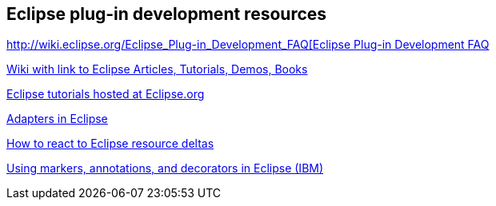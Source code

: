 ==  Eclipse plug-in development resources

http://wiki.eclipse.org/Eclipse_Plug-in_Development_FAQ[http://wiki.eclipse.org/Eclipse_Plug-in_Development_FAQ[Eclipse Plug-in Development FAQ]

https://wiki.eclipse.org/Eclipse_Articles,_Tutorials,_Demos,_Books,_and_More[Wiki with link to Eclipse Articles, Tutorials, Demos, Books]

https://wiki.eclipse.org/Eclipse_Corner[Eclipse tutorials hosted at Eclipse.org]

http://www.eclipse.org/articles/article.php?file=Article-Adapters/index.html[Adapters in Eclipse]

http://www.eclipse.org/articles/Article-Resource-deltas/resource-deltas.html[How to react to Eclipse resource deltas]

http://www.ibm.com/developerworks/opensource/tutorials/os-eclipse-plugin-guide/[Using markers, annotations, and decorators in Eclipse (IBM)]

